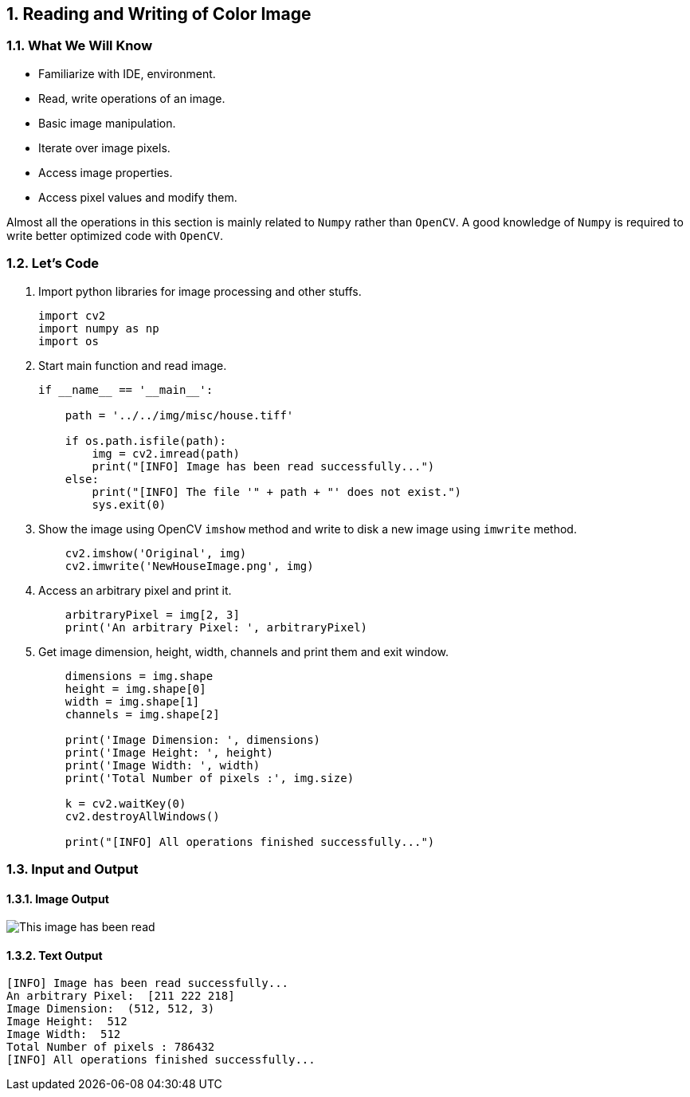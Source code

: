 :Author:    Arafat Hasan
:Email:     <opendoor.arafat[at]gmail[dot]com>
:Date:      August 29, 2020
:Revision:  v1.0
:sectnums:
:toc: macro
:toc-title: Table of Content 
:toclevels: 3
:doctype: book




[[reading-and-writing-of-color-image]]
Reading and Writing of Color Image
----------------------------------

[[what-we-will-know-6]]
What We Will Know
~~~~~~~~~~~~~~~~~

* Familiarize with IDE, environment.
* Read, write operations of an image.
* Basic image manipulation.
* Iterate over image pixels.
* Access image properties.
* Access pixel values and modify them.

Almost all the operations in this section is mainly related to `Numpy`
rather than `OpenCV`. A good knowledge of `Numpy` is required to write
better optimized code with `OpenCV`.

[[lets-code-6]]
Let's Code
~~~~~~~~~~

1.  Import python libraries for image processing and other stuffs.
+
[source,python]
-------------------------------------------------------------------------------
import cv2
import numpy as np
import os
-------------------------------------------------------------------------------
2.  Start main function and read image.
+
[source,python]
-------------------------------------------------------------------------------
if __name__ == '__main__':

    path = '../../img/misc/house.tiff'

    if os.path.isfile(path):
        img = cv2.imread(path)
        print("[INFO] Image has been read successfully...")
    else:
        print("[INFO] The file '" + path + "' does not exist.")
        sys.exit(0)
-------------------------------------------------------------------------------
3.  Show the image using OpenCV `imshow` method and write to disk a new
image using `imwrite` method.
+
[source,python]
-------------------------------------------------------------------------------
    cv2.imshow('Original', img)
    cv2.imwrite('NewHouseImage.png', img)
-------------------------------------------------------------------------------
4.  Access an arbitrary pixel and print it.
+
[source,python]
-------------------------------------------------------------------------------
    arbitraryPixel = img[2, 3]
    print('An arbitrary Pixel: ', arbitraryPixel)
-------------------------------------------------------------------------------
5.  Get image dimension, height, width, channels and print them and exit
window.
+
[source,python]
-------------------------------------------------------------------------------
    dimensions = img.shape
    height = img.shape[0]
    width = img.shape[1]
    channels = img.shape[2]

    print('Image Dimension: ', dimensions)
    print('Image Height: ', height)
    print('Image Width: ', width)
    print('Total Number of pixels :', img.size)

    k = cv2.waitKey(0)
    cv2.destroyAllWindows()

    print("[INFO] All operations finished successfully...")
-------------------------------------------------------------------------------

[[input-and-output-6]]
Input and Output
~~~~~~~~~~~~~~~~

[[image-output-6]]
Image Output
^^^^^^^^^^^^

image:imgOut/NewHouseImage.png[This image has been read,
written and shown.]

[[text-output-6]]
Text Output
^^^^^^^^^^^

....
[INFO] Image has been read successfully...
An arbitrary Pixel:  [211 222 218]
Image Dimension:  (512, 512, 3)
Image Height:  512
Image Width:  512
Total Number of pixels : 786432
[INFO] All operations finished successfully...
....



